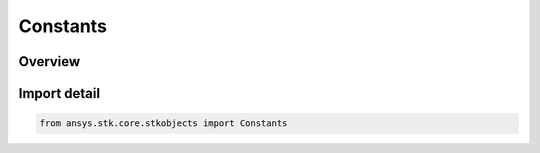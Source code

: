 Constants
=========

.. py:class:: ansys.stk.core.stkobjects.Constants

   IntEnum


.. py:currentmodule:: Constants

Overview
--------

.. tab-set::

    .. tab-item:: Members
        
        .. list-table::
            :header-rows: 0
            :widths: auto

            * - :py:attr:`~ERROR_BASE`
              - Error base.

            * - :py:attr:`~HELP_CONTEXT_BASE`
              - Help context base.


Import detail
-------------

.. code-block:: python

    from ansys.stk.core.stkobjects import Constants


